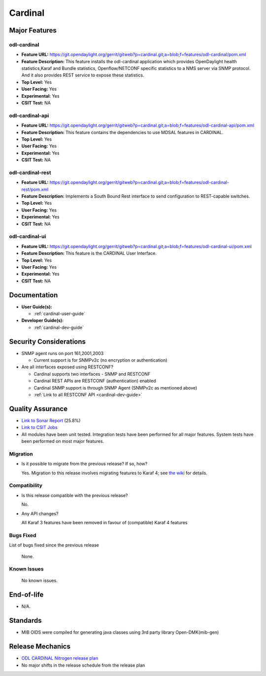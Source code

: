 ========
Cardinal
========

Major Features
==============

odl-cardinal
------------

* **Feature URL:** https://git.opendaylight.org/gerrit/gitweb?p=cardinal.git;a=blob;f=features/odl-cardinal/pom.xml
* **Feature Description:** This feature installs the odl-cardinal
  application which provides OpenDaylight health statistics,Karaf
  and Bundle statistics, Openflow/NETCONF specific statistics to
  a NMS server via SNMP protocol. And it also provides REST service
  to expose these statistics.
* **Top Level:** Yes
* **User Facing:** Yes
* **Experimental:** Yes
* **CSIT Test:** NA


odl-cardinal-api
----------------

* **Feature URL:** https://git.opendaylight.org/gerrit/gitweb?p=cardinal.git;a=blob;f=features/odl-cardinal-api/pom.xml
* **Feature Description:**  This feature contains the dependencies to
  use MDSAL features in CARDINAL.
* **Top Level:** Yes
* **User Facing:** Yes
* **Experimental:** Yes
* **CSIT Test:** NA


odl-cardinal-rest
-----------------

* **Feature URL:** https://git.opendaylight.org/gerrit/gitweb?p=cardinal.git;a=blob;f=features/odl-cardinal-rest/pom.xml
* **Feature Description:**  Implements a South Bound Rest interface to
  send configuration to REST-capable switches.
* **Top Level:** Yes
* **User Facing:** Yes
* **Experimental:** Yes
* **CSIT Test:** NA


odl-cardinal-ui
---------------

* **Feature URL:** https://git.opendaylight.org/gerrit/gitweb?p=cardinal.git;a=blob;f=features/odl-cardinal-ui/pom.xml
* **Feature Description:**  This feature is the CARDINAL User Interface.
* **Top Level:** Yes
* **User Facing:** Yes
* **Experimental:** Yes
* **CSIT Test:** NA


Documentation
=============

* **User Guide(s):**

  * :ref:`cardinal-user-guide`

* **Developer Guide(s):**

  * :ref:`cardinal-dev-guide`


Security Considerations
=======================

* SNMP agent runs on port 161,2001,2003

  * Current support is for SNMPv2c (no encryption or authentication)

* Are all interfaces exposed using RESTCONF?

  * Cardinal supports two interfaces - SNMP and RESTCONF
  * Cardinal REST APIs are RESTCONF (authentication) enabled
  * Cardinal SNMP support is through SNMP Agent (SNMPv2c as mentioned above)
  * :ref:`Link to all RESTCONF API <cardinal-dev-guide>`

Quality Assurance
=================

* `Link to Sonar Report <https://sonar.opendaylight.org/overview?id=66521>`_ (25.8%)
* `Link to CSIT Jobs <https://jenkins.opendaylight.org/releng/view/cardinal/>`_
* All modules have been unit tested. Integration tests have been performed for
  all major features. System tests have been performed on most major features.

Migration
---------

* Is it possible to migrate from the previous release? If so, how?

  Yes. Migration to this release involves migrating features to Karaf 4; see
  `the wiki <https://wiki.opendaylight.org/view/Karaf_4_migration>`_ for details.

Compatibility
-------------

* Is this release compatible with the previous release?

  No.

* Any API changes?

  All Karaf 3 features have been removed in favour of (compatible) Karaf 4 features

Bugs Fixed
----------

List of bugs fixed since the previous release

  None.


Known Issues
------------

  No known issues.

End-of-life
===========

* N/A.


Standards
=========

* MIB OIDS were compiled for generating java classes using 3rd party library Open-DMK(mib-gen)

Release Mechanics
=================

* `ODL CARDINAL Nitrogen release plan <https://wiki.opendaylight.org/view/Cardinal:_Nitrogen_Release_Plan>`_
* No major shifts in the release schedule from the release plan
